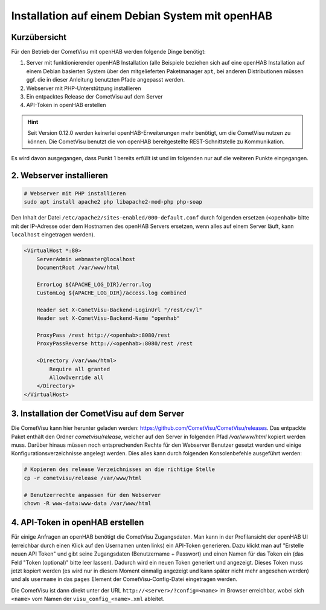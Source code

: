 Installation auf einem Debian System mit openHAB
================================================

Kurzübersicht
-------------

Für den Betrieb der CometVisu mit openHAB werden folgende Dinge benötigt:

1. Server mit funktionierender openHAB Installation (alle Beispiele beziehen sich auf eine openHAB Installation
   auf einem Debian basierten System über den mitgelieferten Paketmanager ``apt``, bei anderen Distributionen
   müssen ggf. die in dieser Anleitung benutzten Pfade angepasst werden.
2. Webserver mit PHP-Unterstützung installieren
3. Ein entpacktes Release der CometVisu auf dem Server
4. API-Token in openHAB erstellen

.. HINT::

    Seit Version 0.12.0 werden keinerlei openHAB-Erweiterungen mehr benötigt, um die CometVisu nutzen zu können.
    Die CometVisu benutzt die von openHAB bereitgestellte REST-Schnittstelle zu Kommunikation.

Es wird davon ausgegangen, dass Punkt 1 bereits erfüllt ist und im folgenden nur auf die weiteren Punkte eingegangen.

2. Webserver installieren
-------------------------

.. code-block:: console

    # Webserver mit PHP installieren
    sudo apt install apache2 php libapache2-mod-php php-soap

Den Inhalt der Datei ``/etc/apache2/sites-enabled/000-default.conf`` durch folgenden ersetzen (``<openhab>`` bitte mit
der IP-Adresse oder dem Hostnamen des openHAB Servers ersetzen, wenn alles auf einem Server läuft, kann ``localhost``
eingetragen werden).

.. code-block:: apacheconf

    <VirtualHost *:80>
        ServerAdmin webmaster@localhost
        DocumentRoot /var/www/html

        ErrorLog ${APACHE_LOG_DIR}/error.log
        CustomLog ${APACHE_LOG_DIR}/access.log combined

        Header set X-CometVisu-Backend-LoginUrl "/rest/cv/l"
        Header set X-CometVisu-Backend-Name "openhab"

        ProxyPass /rest http://<openhab>:8080/rest
        ProxyPassReverse http://<openhab>:8080/rest /rest

        <Directory /var/www/html>
            Require all granted
            AllowOverride all
        </Directory>
    </VirtualHost>



3. Installation der CometVisu auf dem Server
--------------------------------------------

Die CometVisu kann hier herunter geladen werden: https://github.com/CometVisu/CometVisu/releases. 
Das entpackte Paket enthält den Ordner *cometvisu/release*, welcher auf den Server in folgenden Pfad
*/var/www/html* kopiert werden muss.
Darüber hinaus müssen noch entsprechenden Rechte für den Webserver Benutzer gesetzt werden und einige
Konfigurationsverzeichnisse angelegt werden.
Dies alles kann durch folgenden Konsolenbefehle ausgeführt werden:

.. code-block:: console

    # Kopieren des release Verzeichnisses an die richtige Stelle
    cp -r cometvisu/release /var/www/html

    # Benutzerrechte anpassen für den Webserver
    chown -R www-data:www-data /var/www/html

4. API-Token in openHAB erstellen
---------------------------------

Für einige Anfragen an openHAB benötigt die CometVisu Zugangsdaten. Man kann in der Profilansicht der openHAB UI
(erreichbar durch einen Klick auf den Usernamen unten links) ein API-Token generieren. Dazu klickt man auf
"Erstelle neuen API Token" und gibt seine Zugangsdaten (Benutzername + Passwort) und einen Namen für das Token ein
(das Feld "Token (optional)" bitte leer lassen). Dadurch wird ein neuen Token generiert und angezeigt. Dieses Token muss
jetzt kopiert werden (es wird nur in diesem Moment einmalig angezeigt und kann später nicht mehr angesehen werden) und als
``username`` in das ``pages`` Element der CometVisu-Config-Datei eingetragen werden.

.. code-block: xml

    <pages
        xmlns:xsi="http://www.w3.org/2001/XMLSchema-instance"
        username="oh.CometVisu.NxR3..."
        design="metal" xsi:noNamespaceSchemaLocation="../visu_config.xsd" scroll_speed="0" lib_version="9">


Die CometVisu ist dann direkt unter der URL ``http://<server>/?config=<name>`` im Browser erreichbar,
wobei sich ``<name>`` vom Namen der ``visu_config_<name>.xml`` ableitet.
